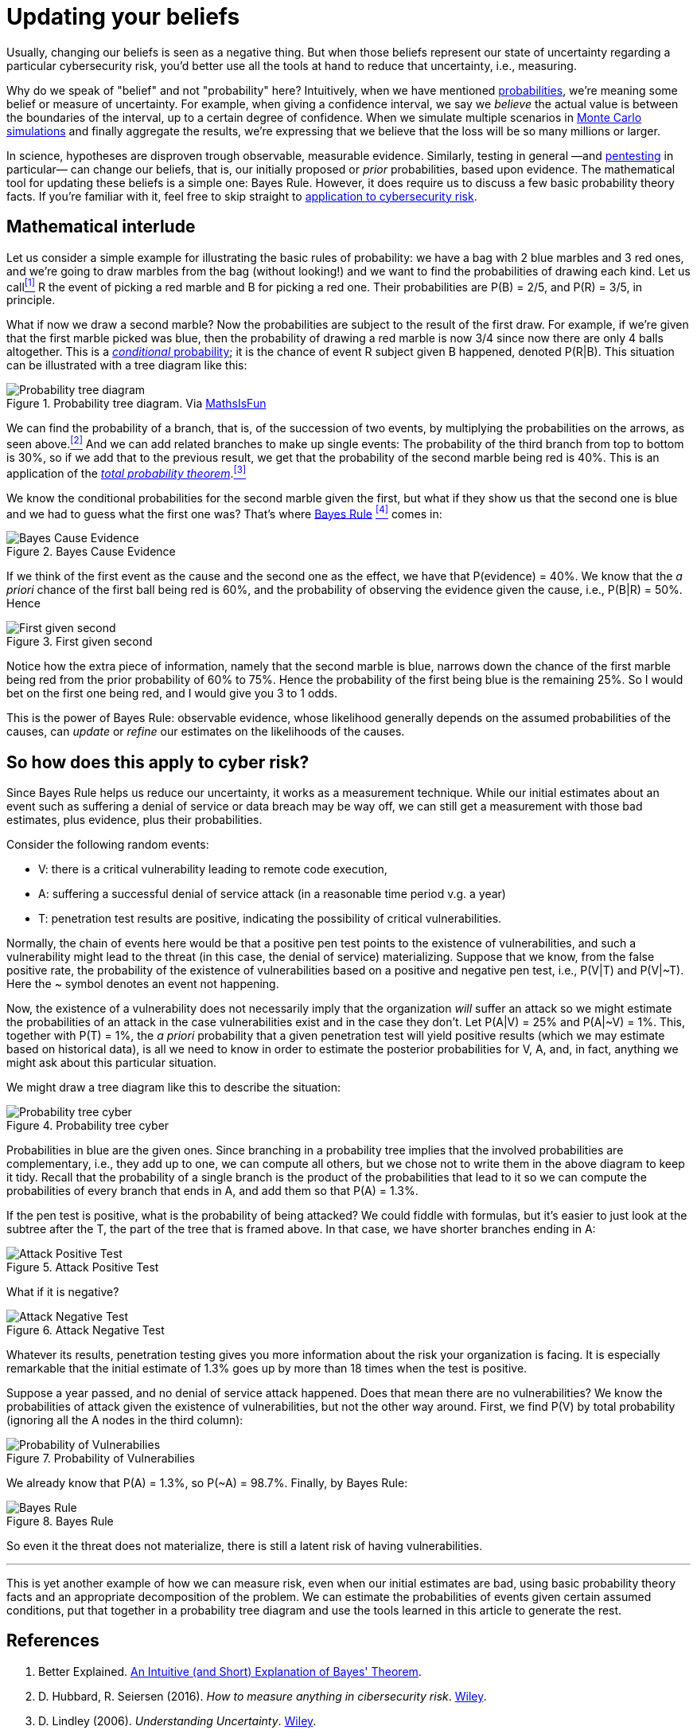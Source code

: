:page-slug: updating-belief/
:page-date: 2019-03-5
:page-subtitle: How Bayes Rule affects risk
:page-category: philosophy
:page-tags: business, ethical-hacking, risk
:page-image: https://res.cloudinary.com/fluid-attacks/image/upload/v1620331139/blog/updating-belief/cover_yassyb.webp
:page-alt: New information. Photo by M. Parzuchowski on Unsplash: https://unsplash.com/photos/GikVY_KS9vQ
:page-description: Here you can find how to use Bayes rule and basic probability theory to reduce uncertainty, refining initial estimates through evidence.
:page-keywords: Risk, Probability, Impact, Measure, Quantify, Security, Ethical Hacking, Pentesting
:page-author: Rafael Ballestas
:page-writer: raballestasr
:name: Rafael Ballestas
:about1: Mathematician
:about2: with an itch for CS
:source: https://unsplash.com/photos/GikVY_KS9vQ

= Updating your beliefs

Usually, changing our beliefs is seen as a negative thing.
But when those beliefs represent our state of uncertainty
regarding a particular cybersecurity risk,
you'd better use all the tools at hand
to reduce that uncertainty, i.e., measuring.

Why do we speak of "belief" and not "probability" here?
Intuitively, when we have mentioned
[inner]#link:../quantifying-risk/[probabilities]#,
we're meaning some belief or measure of uncertainty.
For example, when giving a confidence interval,
we say we _believe_ the actual value is
between the boundaries of the interval,
up to a certain degree of confidence.
When we simulate multiple scenarios in
[inner]#link:../monetizing-vulnerabilities[Monte Carlo simulations]#
and finally aggregate the results,
we're expressing that we believe
that the loss will be so many millions or larger.

In science, hypotheses are disproven trough observable, measurable evidence.
Similarly, testing in general
—and [inner]#link:../../[pentesting]# in particular—
can change our beliefs, that is,
our initially proposed or _prior_ probabilities,
based upon evidence.
The mathematical tool for updating these beliefs
is a simple one: Bayes Rule.
However, it does require us to discuss a
few basic probability theory facts.
If you're familiar with it,
feel free to skip straight to
link:#so-how-does-this-apply-to-cyber-risk[application to cybersecurity risk].

== Mathematical interlude

Let us consider a simple example for
illustrating the basic rules of probability:
we have a bag with 2 blue marbles and 3 red ones,
and we're going to draw marbles from the bag (without looking!)
and we want to find the probabilities of drawing each kind.
Let us call<<f1, ^[1]^>> R the event of picking a red marble
and B for picking a red one.
Their probabilities are P(B) = 2/5, and P\(R) = 3/5, in principle.

What if now we draw a second marble?
Now the probabilities are subject to the result
of the first draw.
For example, if we're given that the first marble picked was blue,
then the probability of drawing a red marble is now 3/4
since now there are only 4 balls altogether.
This is a link:http://setosa.io/conditional/[_conditional_ probability];
it is the chance of event R subject given B happened,
denoted P(R|B).
This situation can be illustrated with a tree diagram like this:

// to be changed into native
.Probability tree diagram. Via link:https://www.mathsisfun.com/data/probability-events-conditional.html[MathsIsFun]
image::https://res.cloudinary.com/fluid-attacks/image/upload/v1620331137/blog/updating-belief/prob-tree-marbles_m1oekj.webp[Probability tree diagram]

We can find the probability of a branch,
that is, of the succession of two events,
by multiplying the probabilities on the arrows,
as seen above.<<f2, ^[2]^>>
And we can add related branches to make up single events:
The probability of the third branch from top to bottom
is 30%, so if we add that to the previous result,
we get that the probability of the second marble being red is 40%.
This is an application of the
link:https://www.toppr.com/guides/quantitative-aptitude/probability/total-probability/[_total probability theorem_].<<f3, ^[3]^>>

We know the conditional probabilities for the second marble given the first,
but what if they show us that the second one is blue
and we had to guess what the first one was?
That's where
link:https://betterexplained.com/articles/an-intuitive-and-short-explanation-of-bayes-theorem/[Bayes Rule] <<f4, ^[4]^>> comes in:

.Bayes Cause Evidence
image::https://res.cloudinary.com/fluid-attacks/image/upload/v1620331137/blog/updating-belief/bayes-cause-evidence_y6mmzh.webp["Bayes Cause Evidence"]

If we think of the first event as the cause
and the second one as the effect,
we have that P(evidence) = 40%.
We know that the _a priori_ chance of
the first ball being red is 60%,
and the probability of observing the evidence
given the cause, i.e., P(B|R) = 50%.
Hence

.First given second
image::https://res.cloudinary.com/fluid-attacks/image/upload/v1620331137/blog/updating-belief/first-given-second_giftov.webp["First given second"]

Notice how the extra piece of information,
namely that the second marble is blue,
narrows down the chance of the first marble being red
from the prior probability of 60% to 75%.
Hence the probability of the first being blue is
the remaining 25%.
So I would bet on the first one being red,
and I would give you 3 to 1 odds.

This is the power of Bayes Rule:
observable evidence,
whose likelihood generally depends on
the assumed probabilities of the causes,
can _update_ or _refine_ our estimates
on the likelihoods of the causes.


== So how does this apply to cyber risk?

Since Bayes Rule helps us reduce our uncertainty,
it works as a measurement technique.
While our initial estimates about an event
such as suffering a denial of service or data breach
may be way off,
we can still get a measurement with those bad estimates,
plus evidence, plus their probabilities.

Consider the following random events:

* V: there is a critical vulnerability leading to remote code execution,
* A: suffering a successful denial of service attack
  (in a reasonable time period v.g. a year)
* T: penetration test results are positive,
  indicating the possibility of critical vulnerabilities.

Normally, the chain of events here would be that
a positive pen test points to the existence of vulnerabilities,
and such a vulnerability might lead to the threat
(in this case, the denial of service) materializing.
Suppose that we know, from the false positive rate,
the probability of the existence of vulnerabilities
based on a positive and negative pen test, i.e.,
P(V|T) and P(V|&#126;T).
Here the ~ symbol denotes an event not happening.

Now, the existence of a vulnerability does not
necessarily imply that the organization _will_ suffer an attack
so we might estimate the probabilities of an attack
in the case vulnerabilities exist and in the case they don't.
Let P(A|V) = 25% and P(A|~V) = 1%.
This, together with P(T) = 1%,
the _a priori_ probability that a given penetration test
will yield positive results
(which we may estimate based on historical data),
is all we need to know in order to estimate the
posterior probabilities for V, A, and, in fact,
anything we might ask about this particular situation.

We might draw a tree diagram like this
to describe the situation:

.Probability tree cyber
image::https://res.cloudinary.com/fluid-attacks/image/upload/v1620331136/blog/updating-belief/prob-tree-cyber_lh4cn3.webp["Probability tree cyber"]

Probabilities in blue are the given ones.
Since branching in a probability tree implies that
the involved probabilities are complementary, i.e.,
they add up to one,
we can compute all others,
but we chose not to write them
in the above diagram to keep it tidy.
Recall that the probability of a single branch
is the product of the probabilities that lead to it
so we can compute the probabilities of every branch that ends in A,
and add them so that P(A) = 1.3%.

If the pen test is positive,
what is the probability of being attacked?
We could fiddle with formulas,
but it's easier to just look
at the subtree after the T,
the part of the tree that is framed above.
In that case, we have shorter branches ending in A:

.Attack Positive Test
image::https://res.cloudinary.com/fluid-attacks/image/upload/v1620331137/blog/updating-belief/attack-postest_a0huwb.webp["Attack Positive Test"]

What if it is negative?

.Attack Negative Test
image::https://res.cloudinary.com/fluid-attacks/image/upload/v1620331136/blog/updating-belief/attack-negtest_vzmoqo.webp["Attack Negative Test"]

Whatever its results,
penetration testing gives you more information
about the risk your organization is facing.
It is especially remarkable that the initial estimate
of 1.3% goes up by more than 18 times
when the test is positive.

Suppose a year passed,
and no denial of service attack happened.
Does that mean there are no vulnerabilities?
We know the probabilities of attack given the existence of vulnerabilities,
but not the other way around.
First, we find P(V) by total probability
(ignoring all the A nodes in the third column):

.Probability of Vulnerabilies
image::https://res.cloudinary.com/fluid-attacks/image/upload/v1620331137/blog/updating-belief/prob-vuln_v6f4ka.webp["Probability of Vulnerabilies"]

We already know that P(A) = 1.3%, so P(~A) = 98.7%.
Finally, by Bayes Rule:

.Bayes Rule
image::https://res.cloudinary.com/fluid-attacks/image/upload/v1620331137/blog/updating-belief/cyber-bayes_bv3nqg.webp["Bayes Rule"]

So even it the threat does not materialize,
there is still a latent risk of having vulnerabilities.

''''

This is yet another example of how we can measure risk,
even when our initial estimates are bad,
using basic probability theory facts and
an appropriate decomposition of the problem.
We can estimate the probabilities of events given certain assumed conditions,
put that together in a probability tree diagram and
use the tools learned in this article to generate the rest.

== References

. [[r1]] Better Explained.
link:https://betterexplained.com/articles/an-intuitive-and-short-explanation-of-bayes-theorem/[An Intuitive (and Short) Explanation of Bayes' Theorem].

. [[r2]] D. Hubbard, R. Seiersen (2016).
_How to measure anything in cibersecurity risk_.
link:https://www.howtomeasureanything.com/[Wiley].

. [[r3]] D. Lindley (2006). _Understanding Uncertainty_.
link:https://onlinelibrary.wiley.com/doi/book/10.1002/0470055480[Wiley].
